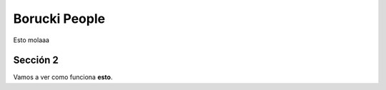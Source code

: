 ==============
Borucki People
==============

Esto molaaa

Sección 2
============

Vamos a ver como funciona **esto**.